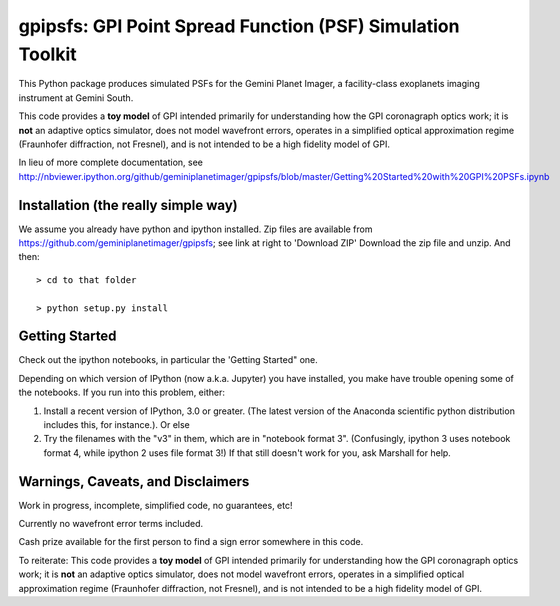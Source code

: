 gpipsfs: GPI Point Spread Function (PSF) Simulation Toolkit
================================================================

This Python package produces simulated PSFs for the Gemini Planet
Imager, a facility-class exoplanets imaging instrument at Gemini
South. 

This code provides a **toy model** of GPI intended primarily for understanding how the GPI coronagraph optics work; it is **not** an adaptive optics simulator, does not model wavefront errors, operates in a simplified optical approximation regime (Fraunhofer diffraction, not Fresnel), and is not intended to be a high fidelity model of GPI. 


In lieu of more complete documentation, see
http://nbviewer.ipython.org/github/geminiplanetimager/gpipsfs/blob/master/Getting%20Started%20with%20GPI%20PSFs.ipynb


Installation (the really simple way)
----------------------------------------

We assume you already have python and ipython installed. Zip files are available from https://github.com/geminiplanetimager/gpipsfs; see link at right to 'Download ZIP'
Download the zip file and unzip. And then::

    > cd to that folder

    > python setup.py install
    
    


Getting Started
------------------

Check out the ipython notebooks, in particular the 'Getting Started" one. 

Depending on which version of IPython (now a.k.a. Jupyter) you have installed, 
you make have trouble opening some of the notebooks. If you run into this problem, 
either: 

1. Install a recent version of IPython, 3.0 or greater. (The latest version of 
   the Anaconda scientific python distribution includes this, for instance.). Or else
2. Try the filenames with the "v3" in them, which are in "notebook format 3". 
   (Confusingly, ipython 3 uses notebook format 4, while ipython 2 uses file format 3!) 
   If that still doesn't work for you, ask Marshall for help.  


Warnings, Caveats, and Disclaimers
---------------------------------------

Work in progress, incomplete, simplified code, no guarantees, etc!  

Currently no wavefront error terms included. 

Cash prize available for the first person to find a sign error somewhere in this code. 

To reiterate: This code provides a **toy model** of GPI intended primarily for understanding how the GPI coronagraph optics work; it is **not** an adaptive optics simulator, does not model wavefront errors, operates in a simplified optical approximation regime (Fraunhofer diffraction, not Fresnel), and is not intended to be a high fidelity model of GPI. 
